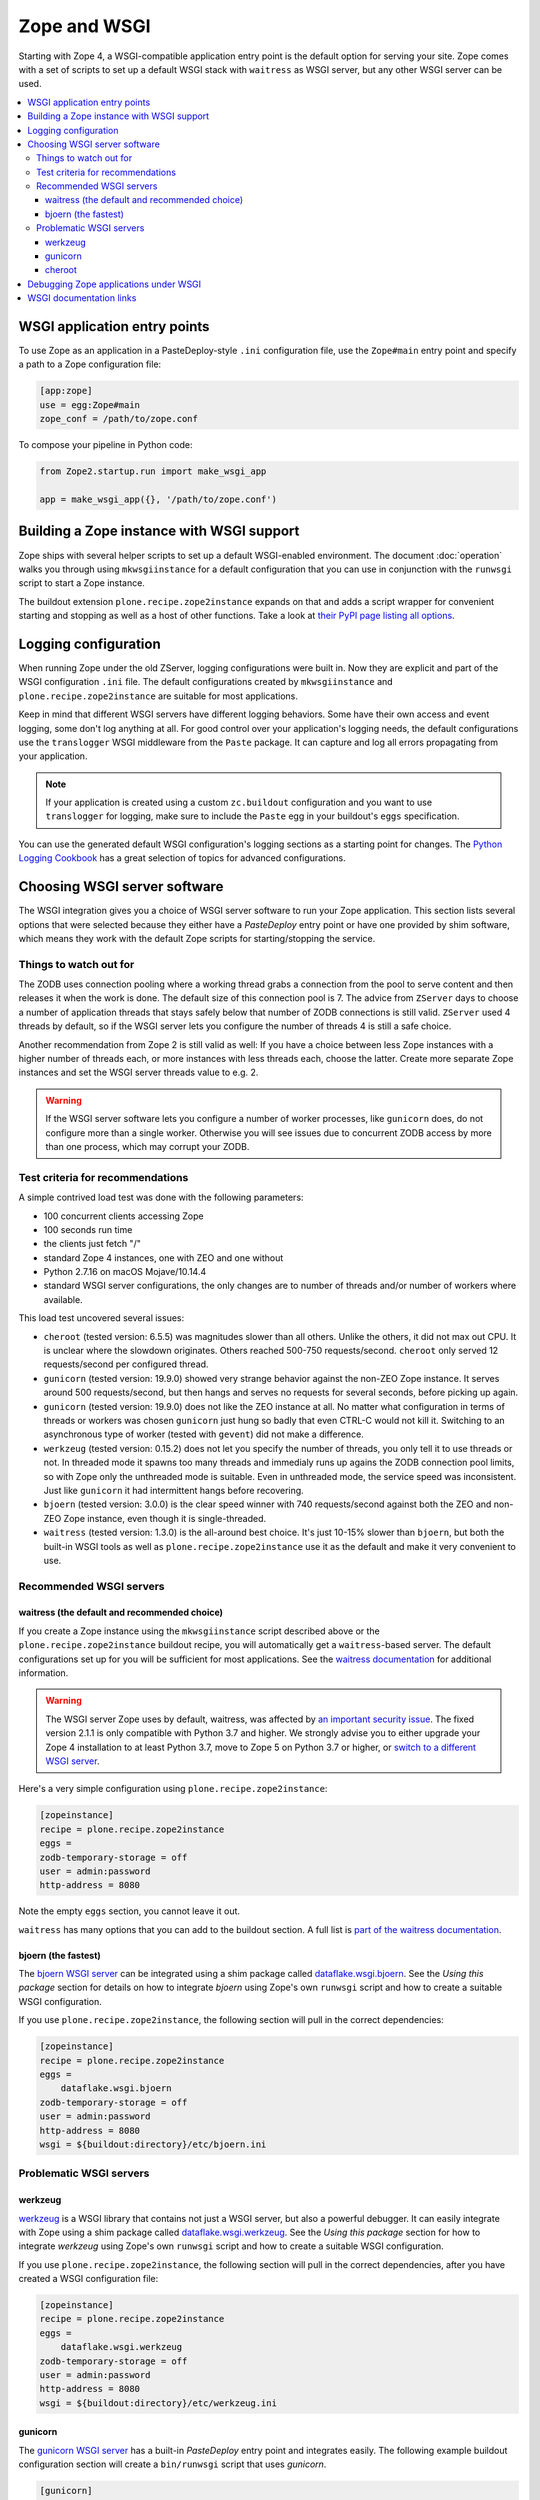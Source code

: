 Zope and WSGI
=============
Starting with Zope 4, a WSGI-compatible application entry point is the default
option for serving your site. Zope comes with a set of scripts to set up a
default WSGI stack with ``waitress`` as WSGI server, but any other WSGI server
can be used.

.. contents::
   :local:


WSGI application entry points
-----------------------------
To use Zope as an application in a PasteDeploy-style ``.ini`` configuration
file, use the ``Zope#main`` entry point and specify a path to a Zope
configuration file:

.. code-block:: ini

   [app:zope]
   use = egg:Zope#main
   zope_conf = /path/to/zope.conf

To compose your pipeline in Python code:

.. code-block:: python

   from Zope2.startup.run import make_wsgi_app

   app = make_wsgi_app({}, '/path/to/zope.conf')


Building a Zope instance with WSGI support
------------------------------------------
Zope ships with several helper scripts to set up a default WSGI-enabled
environment. The document :doc:`operation` walks you through using
``mkwsgiinstance`` for a default configuration that you can use in conjunction
with the ``runwsgi`` script to start a Zope instance. 

The buildout extension ``plone.recipe.zope2instance`` expands on that and
adds a script wrapper for convenient starting and stopping as well as a host
of other functions. Take a look at `their PyPI page listing all options
<https://pypi.org/project/plone.recipe.zope2instance/>`_.


Logging configuration
---------------------
When running Zope under the old ZServer, logging configurations were built in.
Now they are explicit and part of the WSGI configuration ``.ini`` file. The
default configurations created by ``mkwsgiinstance`` and
``plone.recipe.zope2instance`` are suitable for most applications.

Keep in mind that different WSGI servers have different logging behaviors. Some
have their own access and event logging, some don't log anything at all. For
good control over your application's logging needs, the default configurations
use the ``translogger`` WSGI middleware from the ``Paste`` package. It can
capture and log all errors propagating from your application.

.. note ::

   If your application is created using a custom ``zc.buildout`` configuration
   and you want to use ``translogger`` for logging, make sure to include the
   ``Paste`` egg in your buildout's ``eggs`` specification.

You can use the generated default WSGI configuration's logging sections as a
starting point for changes. The `Python Logging Cookbook 
<https://docs.python.org/3/howto/logging-cookbook.html>`_ has a great selection
of topics for advanced configurations.


Choosing WSGI server software
-----------------------------
The WSGI integration gives you a choice of WSGI server software to run your
Zope application. This section lists several options that were selected
because they either have a `PasteDeploy` entry point or have one provided by
shim software, which means they work with the default Zope scripts for
starting/stopping the service.


Things to watch out for
~~~~~~~~~~~~~~~~~~~~~~~
The ZODB uses connection pooling where a working thread grabs a connection
from the pool to serve content and then releases it when the work is done.
The default size of this connection pool is 7. The advice from ``ZServer``
days to choose a number of application threads that stays safely below that
number of ZODB connections is still valid. ``ZServer`` used 4 threads by
default, so if the WSGI server lets you configure the number of threads 4 is
still a safe choice.

Another recommendation from Zope 2 is still valid as well: If you have a choice
between less Zope instances with a higher number of threads each, or more
instances with less threads each, choose the latter. Create more separate Zope
instances and set the WSGI server threads value to e.g. 2.

.. warning::

   If the WSGI server software lets you configure a number of worker processes,
   like ``gunicorn`` does, do not configure more than a single worker.
   Otherwise you will see issues due to concurrent ZODB access by more than
   one process, which may corrupt your ZODB.


Test criteria for recommendations
~~~~~~~~~~~~~~~~~~~~~~~~~~~~~~~~~
A simple contrived load test was done with the following parameters:

- 100 concurrent clients accessing Zope
- 100 seconds run time
- the clients just fetch "/"
- standard Zope 4 instances, one with ZEO and one without
- Python 2.7.16 on macOS Mojave/10.14.4
- standard WSGI server configurations, the only changes are to number of
  threads and/or number of workers where available.

This load test uncovered several issues:

- ``cheroot`` (tested version: 6.5.5) was magnitudes slower than all others.
  Unlike the others, it did not max out CPU. It is unclear where the slowdown
  originates. Others reached 500-750 requests/second. ``cheroot`` only served
  12 requests/second per configured thread.
- ``gunicorn`` (tested version: 19.9.0) showed very strange behavior against
  the non-ZEO Zope instance. It serves around 500 requests/second, but then
  hangs and serves no requests for several seconds, before picking up again.
- ``gunicorn`` (tested version: 19.9.0) does not like the ZEO instance at all.
  No matter what configuration in terms of threads or workers was chosen
  ``gunicorn`` just hung so badly that even CTRL-C would not kill it.
  Switching to an asynchronous type of worker (tested with ``gevent``)
  did not make a difference.
- ``werkzeug`` (tested version: 0.15.2) does not let you specify the number
  of threads, you only tell it to use threads or not. In threaded mode it
  spawns too many threads and immedialy runs up agains the ZODB connection
  pool limits, so with Zope only the unthreaded mode is suitable. Even in
  unthreaded mode, the service speed was inconsistent. Just like ``gunicorn``
  it had intermittent hangs before recovering.
- ``bjoern`` (tested version: 3.0.0) is the clear speed winner with 740
  requests/second against both the ZEO and non-ZEO Zope instance, even though
  it is single-threaded.
- ``waitress`` (tested version: 1.3.0) is the all-around best choice. It's
  just 10-15% slower than ``bjoern``, but both the built-in WSGI tools as well
  as ``plone.recipe.zope2instance`` use it as the default and make it very
  convenient to use.


Recommended WSGI servers
~~~~~~~~~~~~~~~~~~~~~~~~

waitress (the default and recommended choice)
+++++++++++++++++++++++++++++++++++++++++++++
If you create a Zope instance using the ``mkwsgiinstance`` script described
above or the ``plone.recipe.zope2instance`` buildout recipe, you will
automatically get a ``waitress``-based server. The default configurations set
up for you will be sufficient for most applications. See the `waitress
documentation <https://docs.pylonsproject.org/projects/waitress/>`_ for
additional information.

.. warning::

   The WSGI server Zope uses by default, waitress, was
   affected by `an important security issue
   <https://github.com/Pylons/waitress/security/advisories/GHSA-4f7p-27jc-3c36>`_.
   The fixed version 2.1.1 is only compatible with Python 3.7 and higher. We
   strongly advise you to either upgrade your Zope 4 installation to at least
   Python 3.7, move to Zope 5 on Python 3.7 or higher, or `switch to a
   different WSGI server
   <https://zope.readthedocs.io/en/latest/operation.html#recommended-wsgi-servers>`_.

Here's a very simple configuration using ``plone.recipe.zope2instance``:

.. code-block:: ini

   [zopeinstance]
   recipe = plone.recipe.zope2instance
   eggs =
   zodb-temporary-storage = off
   user = admin:password
   http-address = 8080

Note the empty ``eggs`` section, you cannot leave it out.

``waitress`` has many options that you can add to the buildout section. A full
list is `part of the waitress documentation
<https://docs.pylonsproject.org/projects/waitress/en/stable/arguments.html>`_.


bjoern (the fastest)
++++++++++++++++++++
The `bjoern WSGI server <https://github.com/jonashaag/bjoern>`_ can be
integrated using a shim package called `dataflake.wsgi.bjoern
<https://dataflakewsgibjoern.readthedocs.io/>`_. See the `Using this package`
section for details on how to integrate `bjoern` using Zope's own
``runwsgi`` script and how to create a suitable WSGI configuration.

If you use ``plone.recipe.zope2instance``, the following
section will pull in the correct dependencies:

.. code-block:: ini

   [zopeinstance]
   recipe = plone.recipe.zope2instance
   eggs =
       dataflake.wsgi.bjoern
   zodb-temporary-storage = off
   user = admin:password
   http-address = 8080
   wsgi = ${buildout:directory}/etc/bjoern.ini


Problematic WSGI servers
~~~~~~~~~~~~~~~~~~~~~~~~

werkzeug
++++++++
`werkzeug <https://palletsprojects.com/p/werkzeug/>`_ is a WSGI library that
contains not just a WSGI server, but also a powerful debugger. It can
easily integrate with Zope using a shim package called `dataflake.wsgi.werkzeug 
<https://dataflakewsgiwerkzeug.readthedocs.io/>`_. See the `Using this package`
section for how to integrate `werkzeug` using Zope's own ``runwsgi`` script and
how to create a suitable WSGI configuration.

If you use ``plone.recipe.zope2instance``, the following section will pull in
the correct dependencies, after you have created a WSGI configuration file:

.. code-block:: ini

   [zopeinstance]
   recipe = plone.recipe.zope2instance
   eggs =
       dataflake.wsgi.werkzeug
   zodb-temporary-storage = off
   user = admin:password
   http-address = 8080
   wsgi = ${buildout:directory}/etc/werkzeug.ini


gunicorn
++++++++
The `gunicorn WSGI server <https://gunicorn.org/>`_ has a built-in
`PasteDeploy` entry point and integrates easily. The following example buildout
configuration section will create a ``bin/runwsgi`` script that uses
`gunicorn`.

.. code-block:: ini

   [gunicorn]
   recipe = zc.recipe.egg
   eggs =
       Zope
       gunicorn
   scripts =
       runwsgi

You can use this script with a WSGI configuration file that you have to create
yourself. Please see the `gunicorn documentation
<https://docs.gunicorn.org/>`_, especially the `Configuration File` section on
`Configuration Overview`, for Paster Application configuration information. A
very simple server configuration looks like this:

.. code-block:: ini

   [server:main]
   use = egg:gunicorn#main
   host = 192.168.0.1
   port = 8080
   proc_name = zope

You can then run the server using ``runwsgi``:

.. code-block:: console

   $ bin/runwsgi etc/gunicorn.ini
   2019-04-22 11:45:39 INFO [Zope:45][MainThread] Ready to handle requests
   Starting server in PID 84983.

.. note::
   gunicorn version 19.9.0 or less will print an ominous warning message on the
   console upon startup that seems to suggest their WSGI entry point is
   deprecated in favor of using their own built-in scripts. This is misleading.
   Future versions will not show this message.

If you use ``plone.recipe.zope2instance``, you can make it use `gunicorn` by
adding its egg to the buildout section and setting the WSGI configuration file
path to the path of the configuration file you created yourself:

.. code-block:: ini

   [zopeinstance]
   recipe = plone.recipe.zope2instance
   eggs =
       gunicorn
   zodb-temporary-storage = off
   user = admin:password
   http-address = 8080
   wsgi = ${buildout:directory}/etc/gunicorn.ini


cheroot
+++++++
The `cheroot WSGI server <https://cheroot.cherrypy.org>`_ can be integrated
using a shim package called `dataflake.wsgi.cheroot
<https://dataflakewsgicheroot.readthedocs.io/>`_. See the `Using this package`
section for details on how to integrate `cheroot` using Zope's own
``runwsgi`` script and how to create a suitable WSGI configuration.

If you use ``plone.recipe.zope2instance``, the following
section will pull in the correct dependencies:

.. code-block:: ini

   [zopeinstance]
   recipe = plone.recipe.zope2instance
   eggs =
       dataflake.wsgi.cheroot
   zodb-temporary-storage = off
   user = admin:password
   http-address = 8080
   wsgi = ${buildout:directory}/etc/cheroot.ini


Debugging Zope applications under WSGI
--------------------------------------
You can debug a WSGI-based Zope application the same way you have debugged
ZServer-based installations in the past. In addition, you can now take
advantage of WSGI middleware or debugging facilities built into the chosen
WSGI server.

When developing your application or debugging, which is the moment you want to
use debugging tools, you can start your Zope instance in `exceptions debug
mode`. This will disable all registered exception views including
``standard_error_message`` so that exceptions are not masked or hidden.

This is how you run Zope in exceptions debug mode using the built-in
``runwsgi`` script:

.. code-block:: console

   $ bin/runwsgi -e etc/zope.ini

If you built your environment using ``plone.recipe.zope2instance`` you will
need to do a manual change to your Zope configuration file. Enable exceptions
debug mode by adding the ``debug-exceptions on`` setting before starting your
application. The example presumes the Zope instance was named ``zopeinstance``,
your Zope configuration file will be at `parts/zopeinstance/etc/zope.conf`.

.. code-block:: console

   bin/zopeinstance fg

With Zope set up to let WSGI handle exceptions, these are a few options for the
WSGI pipeline:

If you use ``waitress``, you can make it output exception tracebacks in the
browser by configuring ``expose_tracebacks``. The keyword works in both
standard and ``plone.recipe.zope2instance`` configurations:

.. code-block:: ini

   [server:main]
   use = egg:waitress#main
   host = 127.0.0.1
   port = 8080
   expose_tracebacks = True

   ... or ...

   [server:main]
   paste.server_factory = plone.recipe.zope2instance:main
   use = egg:plone.recipe.zope2instance#main
   listen = 0.0.0.0:8080
   threads = 2
   expose_tracebacks = True

``werkzeug`` includes a full-featured debugging tool. See the
`dataflake.wsgi.werkzeug documentation
<https://dataflakewsgiwerkzeug.readthedocs.io/en/latest/usage.html#using-the-werkzeug-debugger>`_
for how to enable the debugger. Once you're up and running, the `werkzeug
debugger documentation
<https://werkzeug.palletsprojects.com/en/0.15.x/debug/#using-the-debugger>`_
will show you how to use it.


WSGI documentation links
------------------------
- the WSGI standard is described in `PEP-3333
  <https://www.python.org/dev/peps/pep-3333/>`_.
- The WSGI website at https://wsgi.readthedocs.io/ is comprehensive but also
  rather outdated.
- AppDynamics did an interesting `WSGI server performance analysis
  <https://blog.appdynamics.com/engineering/a-performance-analysis-of-python-wsgi-servers-part-2/>`_.
